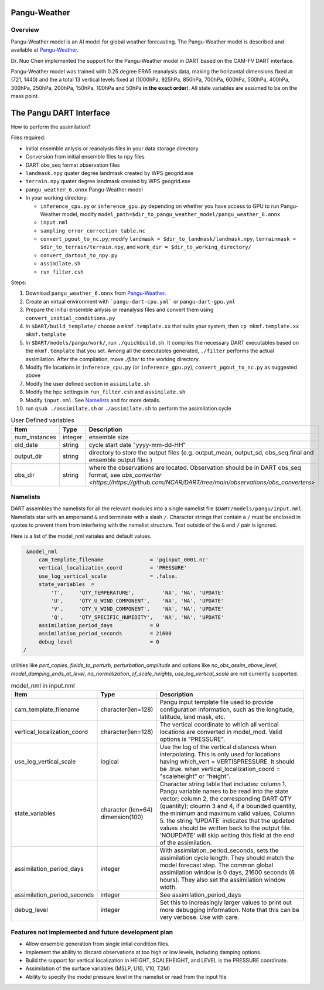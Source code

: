 Pangu-Weather
==============


Overview
--------

Pangu-Weather model is an AI model for global weather forecasting. The Pangu-Weather model is described and available at `Pangu-Weather <https://github.com/198808xc/Pangu-Weather?tab=readme-ov-file>`_.

Dr. Nuo Chen implemented the support for the Pangu-Weather model in DART based on the CAM-FV DART interface.

Pangu-Weather model was trained with 0.25 degree ERA5 reanalysis data, making the horizontal dimensions fixed at (721, 1440) and the a total 13 vertical levels fixed at (1000hPa, 925hPa, 850hPa, 700hPa, 600hPa, 500hPa, 400hPa, 300hPa, 250hPa, 200hPa, 150hPa, 100hPa and 50hPa **in the exact order**). All state variables are assumed to be on the mass point.

The Pangu DART Interface
=========================

How to perform the assimilation?

Files required:

* Initial ensemble anlysis or reanalysis files in your data storage directory
* Conversion from initial ensemble files to npy files
* DART obs_seq format observation files
* ``landmask.npy`` quater degree landmask created by WPS geogrid.exe 
* ``terrain.npy`` quater degree landmask created by WPS geogrid.exe 
* ``pangu_weather_6.onnx`` Pangu-Weather model
* In your working directory:

  * ``inference_cpu.py`` or ``inference_gpu.py`` depending on whether you have access to GPU to run Pangu-Weather model, modify ``model_path=$dir_to_pangu_weather_model/pangu_weather_6.onnx``
  * ``input.nml``
  * ``sampling_error_correction_table.nc``
  * ``convert_pgout_to_nc.py``; modify ``landmask = $dir_to_landmask/landmask.npy``, ``terrainmask = $dir_to_terrain/terrain.npy``, and ``work_dir = $dir_to_working_directory/``
  * ``convert_dartout_to_npy.py``
  * ``assimilate.sh``
  * ``run_filter.csh``

Steps: 

#. Download ``pangu_weather_6.onnx`` from `Pangu-Weather <https://github.com/198808xc/Pangu-Weather?tab=readme-ov-file>`_.
#. Create an virtual environment with ```pangu-dart-cpu.yml``` or ``pangu-dart-gpu.yml``
#. Prepare the initial ensemble anlysis or reanalysis files and convert them using ``convert_initial_conditions.py``
#. In ``$DART/build_template/`` choose a ``mkmf.template.xx`` that suits your system, then ``cp mkmf.template.xx mkmf.template``
#. In ``$DART/models/pangu/work/``, run ``./quichbuild.sh``. It compiles the necessary DART executables based on the ``mkmf.template`` that you set. Among all the executables generated, ``./filter`` performs the actual assimilation. After the compilation, move `./filter` to the working directory.
#. Modify file locations in ``inference_cpu.py`` (or ``inference_gpu.py``), ``convert_pgout_to_nc.py`` as suggested above
#. Modify the user defined section in ``assimilate.sh`` 
#. Modify the hpc settings in ``run_filter.csh`` and ``assimilate.sh`` 
#. Modify ``input.nml``. See `Namelists`_ and for more details.
#. run ``qsub ./assimilate.sh`` or ``./assimilate.sh`` to perform the assimilation cycle



.. list-table:: User Defined variables
   :widths: 20 10 50
   :header-rows: 1

   * - Item
     - Type 
     - Description     
   * - num_instances
     - integer
     - ensemble size
   * - old_date
     - string
     - cycle start date "yyyy-mm-dd-HH" 
   * - output_dir
     - string
     - directory to store the output files (e.g. output_mean, output_sd, obs_seq.final and ensemble output files )
   * - obs_dir
     - string
     - where the observations are located. Observation should be in DART obs_seq format, see `obs_converter <https://https://github.com/NCAR/DART/tree/main/observations/obs_converters>`


Namelists 
---------

DART assembles the namelists for all the relevant modules into a single namelist file ``$DART/models/pangu/input.nml``.
Namelists star with an ampersand ``&`` and terminate with a slash ``/``. 
Character strings that contain a ``/`` must be enclosed in quotes to prevent them from interfering with the namelist structure.
Text outside of the ``&`` and ``/`` pair is ignored.

Here is a list of the model_nml variales and default values.

.. code-block:: fortran

    &model_nml
        cam_template_filename               = 'pginput_0001.nc'
        vertical_localization_coord         = 'PRESSURE'
        use_log_vertical_scale              = .false.
        state_variables  =
            'T',     'QTY_TEMPERATURE',         'NA', 'NA', 'UPDATE'
            'U',     'QTY_U_WIND_COMPONENT',    'NA', 'NA', 'UPDATE'
            'V',     'QTY_V_WIND_COMPONENT',    'NA', 'NA', 'UPDATE'
            'Q',     'QTY_SPECIFIC_HUMIDITY',   'NA', 'NA', 'UPDATE'
        assimilation_period_days            = 0
        assimilation_period_seconds         = 21600
        debug_level                         = 0
   /  

utilities like `pert_copies`, `fields_to_perturb`, `perturbation_amplitude`
and options like `no_obs_assim_above_level`, `model_damping_ends_at_level`, `no_normalization_of_scale_heights`, `use_log_vertical_scale` are not currently supported.

.. list-table:: model_nml in input.nml
   :widths: 20 10 50
   :header-rows: 1

   * - Item
     - Type 
     - Description     
   * - cam_template_filename
     - character(len=128)
     - Pangu input template file used to provide configuration information, such as the longitude, latitude, land mask, etc.
   * - vertical_localization_coord
     - character(len=128)
     - The vertical coordinate to which all vertical locations are converted in model_mod. Valid options is "PRESSURE".
   * - use_log_vertical_scale
     - logical
     - Use the log of the vertical distances when interpolating. This is only used for locations having which_vert = VERTISPRESSURE. It should be .true. when vertical_localization_coord = "scaleheight" or "height".  
   * - state_variables 
     - character (len=64) dimension(100)
     - Character string table that includes: column 1. Pangu variable names to be read into the state vector; column 2, the corresponding DART QTY (quantity); cloumn 3 and 4, if a bounded quantity, the minimum and maximum valid values, Column 5. the string 'UPDATE' indicates that the updated values should be written back to the output file. 'NOUPDATE' will skip writing this field at the end of the assimilation.
   * - assimilation_period_days
     - integer 
     - With assimilation_period_seconds, sets the assimilation cycle length. They should match the model forecast step. The common global assimilation window is 0 days, 21600 seconds (6 hours). They also set the assimilation window width.
   * - assimilation_period_seconds
     - integer 
     - See assimilation_period_days   
   * - debug_level
     - integer 
     - Set this to increasingly larger values to print out more debugging information. Note that this can be very verbose. Use with care.



Features not implemented and future development plan
-----------------------------------------------------

* Allow ensemble generation from single intial condition files.
* Implement the ability to discard observations at too high or low levels, including damping options. 
* Build the support for vertical localization in HEIGHT, SCALEHEIGHT, and LEVEL is the PRESSURE coordinate.
* Assimilation of the surface variables (MSLP, U10, V10, T2M)
* Ability to specify the model pressure level in the namelist or read from the input file
